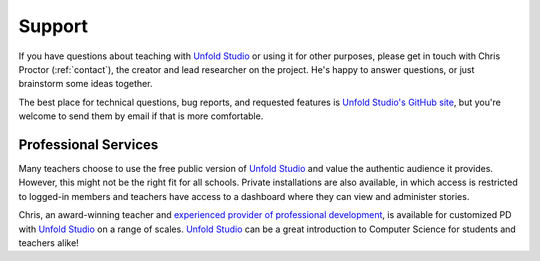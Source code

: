 *******************
Support
*******************

If you have questions about teaching with `Unfold Studio`_ or using it for other
purposes, please get in touch with Chris Proctor (:ref:`contact`), the creator
and lead researcher on the project. He's happy to answer questions, or just
brainstorm some ideas together. 

The best place for technical questions, bug reports, and requested features is `Unfold Studio's GitHub site`_, 
but you're welcome to send them by email if that is more comfortable. 

Professional Services
=====================

Many teachers choose to use the free public version of `Unfold Studio`_ and value the authentic audience 
it provides. However, this might not be the right fit for all schools. Private installations are also 
available, in which access is restricted to logged-in members and teachers have access to a dashboard
where they can view and administer stories. 

Chris, an award-winning teacher and `experienced provider of professional development`_, is available for customized 
PD with `Unfold Studio`_ on a range of scales. `Unfold Studio`_ can be a great introduction to Computer Science 
for students and teachers alike!

.. _Unfold Studio: http://unfold.studio/
.. _Unfold Studio's GitHub site: https://github.com/cproctor/unfold_studio/issues
.. _experienced provider of professional development: http://chrisproctor.net/cv.pdf
